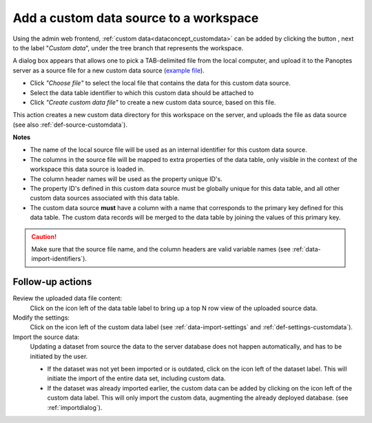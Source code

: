 .. |buttonnew| image:: /buttons/new.png
.. |buttonedit| image:: /buttons/edit.png
.. |buttonrun| image:: /buttons/run.png
.. |buttonviewdata| image:: /buttons/viewdata.png

.. _data-import-addcustomdata:

Add a custom data source to a workspace
---------------------------------------

Using the admin web frontend, :ref:`custom data<dataconcept_customdata>` can be added by clicking the button |buttonnew|, next to the label "*Custom data*",
under the tree branch that represents the workspace.

A dialog box appears that allows one to pick a TAB-delimited file from the local computer,
and upload it to the Panoptes server as a source file for a new custom data source
(`example file <https://github.com/cggh/panoptes/blob/master/sampledata/datasets/Samples_and_Variants/workspaces/workspace_1/customdata/variants/custom1/data>`_).


- Click *"Choose file"* to select the local file that contains the data for this custom data source.
- Select the data table identifier to which this custom data should be attached to
- Click *"Create custom data file"* to create a new custom data source, based on this file.


This action creates a new custom data directory for this workspace on the server, and uploads the file as data source
(see also :ref:`def-source-customdata`).

**Notes**

- The name of the local source file will be used as an internal identifier for this custom data source.
- The columns in the source file will be mapped to extra properties of the data table,
  only visible in the context of the workspace this data source is loaded in.
- The column header names will be used as the property unique ID's.
- The property ID's defined in this custom data source must be globally unique for this data table,
  and all other custom data sources associated with this data table.
- The custom data source **must** have a column with a name that corresponds to the primary key defined for this data table.
  The custom data records will be merged to the data table by joining the values of this primary key.


.. Caution::
   Make sure that the source file name, and the column headers are valid variable names (see :ref:`data-import-identifiers`).


Follow-up actions
~~~~~~~~~~~~~~~~~

Review the uploaded data file content:
  Click on the |buttonviewdata| icon left of the data table label to bring up a top N row view of the uploaded source data.

Modify the settings:
  Click on the |buttonedit| icon left of the custom data label
  (see :ref:`data-import-settings` and :ref:`def-settings-customdata`).

Import the source data:
  Updating a dataset from source the data to the server database does not happen automatically, and has to be initiated by the user.

  - If the dataset was not yet been imported or is outdated, click on the |buttonrun| icon left of the dataset label.
    This will initiate the import of the entire data set, including custom data.
  - If the dataset was already imported earlier, the custom data can be added by clicking on the |buttonrun| icon left of the custom data label.
    This will only import the custom data, augmenting the already deployed database.
    (see :ref:`importdialog`).